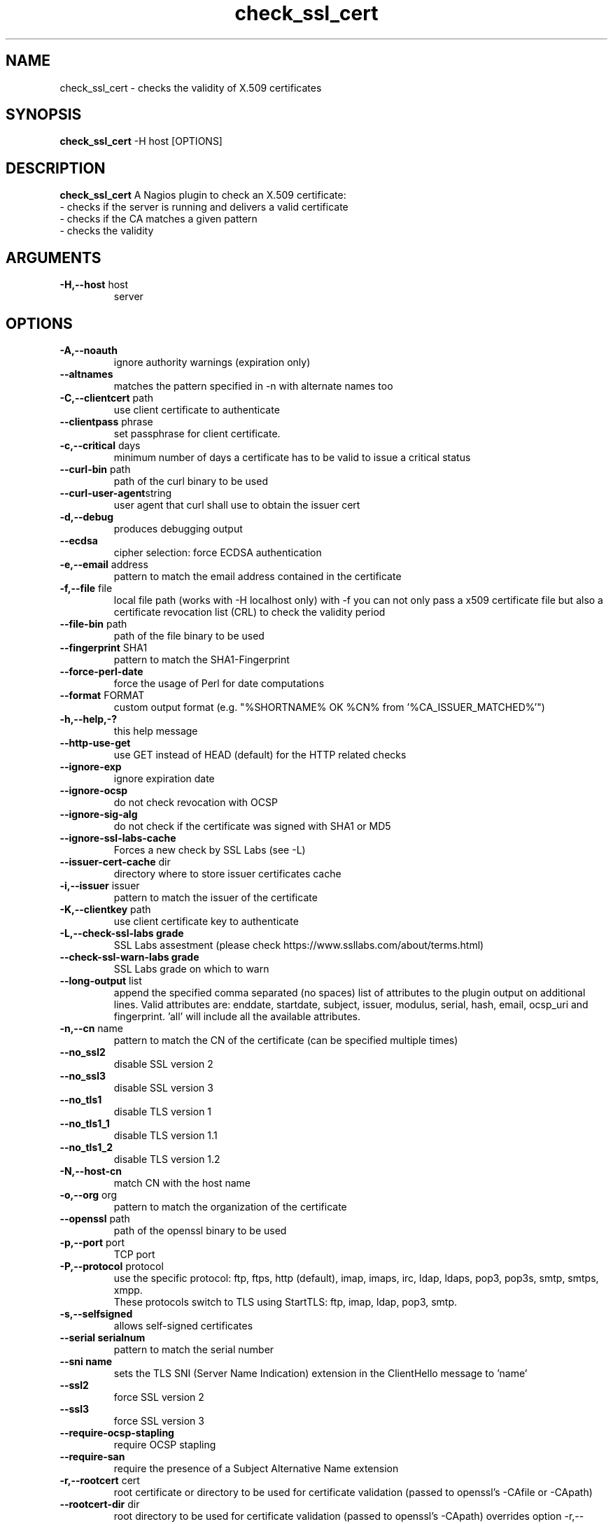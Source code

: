 .\" Process this file with
.\" groff -man -Tascii check_ssl_cert.1
.\"
.TH "check_ssl_cert" 1 "September, 2019" "1.92.0" "USER COMMANDS"
.SH NAME
check_ssl_cert \- checks the validity of X.509 certificates
.SH SYNOPSIS
.BR "check_ssl_cert " "-H host [OPTIONS]"
.SH DESCRIPTION
.B check_ssl_cert
A Nagios plugin to check an X.509 certificate:
 - checks if the server is running and delivers a valid certificate
 - checks if the CA matches a given pattern
 - checks the validity
.SH ARGUMENTS
.TP
.BR "-H,--host" " host"
server
.SH OPTIONS
.TP
.BR "-A,--noauth"
ignore authority warnings (expiration only)
.TP
.BR "   --altnames"
matches the pattern specified in -n with alternate names too
.TP
.BR "-C,--clientcert" " path"
use client certificate to authenticate
.TP
.BR "   --clientpass" " phrase"
set passphrase for client certificate.
.TP
.BR "-c,--critical" " days"
minimum number of days a certificate has to be valid to issue a critical status
.TP
.BR "   --curl-bin" " path"
path of the curl binary to be used
.TP
.BR "   --curl-user-agent" "string"
user agent that curl shall use to obtain the issuer cert
.TP
.BR "-d,--debug"
produces debugging output
.TP
.BR "   --ecdsa"
cipher selection: force ECDSA authentication
.TP
.BR "-e,--email" " address"
pattern to match the email address contained in the certificate
.TP
.BR "-f,--file" " file"
local file path (works with -H localhost only) with -f you can not only pass a x509 certificate file but also a certificate revocation list (CRL) to check the validity period
.TP
.BR "   --file-bin" " path"
path of the file binary to be used
.TP
.BR "   --fingerprint" " SHA1"
pattern to match the SHA1-Fingerprint
.TP
.BR "   --force-perl-date"
force the usage of Perl for date computations
.TP
.BR "   --format" " FORMAT"
custom output format (e.g. "%SHORTNAME% OK %CN% from '%CA_ISSUER_MATCHED%'")
.TP
.BR "-h,--help,-?"
this help message
.TP
.BR "   --http-use-get"
use GET instead of HEAD (default) for the HTTP related checks
.TP
.BR "   --ignore-exp"
ignore expiration date
.TP
.BR "   --ignore-ocsp"
do not check revocation with OCSP
.TP
.BR "   --ignore-sig-alg"
do not check if the certificate was signed with SHA1 or MD5
.TP
.BR "   --ignore-ssl-labs-cache"
Forces a new check by SSL Labs (see -L)
.TP
.BR "   --issuer-cert-cache" " dir"
directory where to store issuer certificates cache
.TP
.BR "-i,--issuer" " issuer"
pattern to match the issuer of the certificate
.TP
.BR "-K,--clientkey" " path"
use client certificate key to authenticate
.TP
.BR "-L,--check-ssl-labs grade"
SSL Labs assestment (please check https://www.ssllabs.com/about/terms.html)
.TP
.BR "   --check-ssl-warn-labs grade"
SSL Labs grade on which to warn
.TP
.BR "   --long-output" " list"
append the specified comma separated (no spaces) list of attributes to the plugin output on additional lines.
Valid attributes are: enddate, startdate, subject, issuer, modulus, serial, hash, email, ocsp_uri and fingerprint. 'all' will include all the available attributes.
.TP
.BR "-n,--cn" " name"
pattern to match the CN of the certificate (can be specified multiple times)
.TP
.BR "   --no_ssl2"
disable SSL version 2
.TP
.BR "   --no_ssl3"
disable SSL version 3
.TP
.BR "   --no_tls1"
disable TLS version 1
.TP
.BR "   --no_tls1_1"
disable TLS version 1.1
.TP
.BR "   --no_tls1_2"
disable TLS version 1.2
.TP
.BR "-N,--host-cn"
match CN with the host name
.TP
.BR "-o,--org" " org"
pattern to match the organization of the certificate
.TP
.BR "   --openssl" " path"
path of the openssl binary to be used
.TP
.BR "-p,--port" " port"
TCP port
.TP
.BR "-P,--protocol" " protocol"
use the specific protocol: ftp, ftps, http (default), imap, imaps, irc, ldap, ldaps, pop3, pop3s, smtp, smtps, xmpp.
.br
These protocols switch to TLS using StartTLS: ftp, imap, ldap, pop3, smtp.
.TP
.BR "-s,--selfsigned"
allows self-signed certificates
.TP
.BR "   --serial serialnum"
pattern to match the serial number
.TP
.BR "   --sni name"
sets the TLS SNI (Server Name Indication) extension in the ClientHello message to 'name'
.TP
.BR "   --ssl2"
force SSL version 2
.TP
.BR "   --ssl3"
force SSL version 3
.TP
.BR "   --require-ocsp-stapling"
require OCSP stapling
.TP
.BR "   --require-san"
require the presence of a Subject Alternative Name extension
.TP
.BR "-r,--rootcert" " cert"
root certificate or directory to be used for certificate validation (passed to openssl's -CAfile or -CApath)
.TP
.BR "   --rootcert-dir" " dir"
root directory to be used for certificate validation (passed to openssl's -CApath)
overrides option -r,--rootcert
.TP
.BR "   --rootcert-file" " cert"
root certificate to be used for certificate validation (passed to openssl's -CAfile)
overrides option -r,--rootcert
.TP
.BR "   --rsa"
cipher selection: force RSA authentication
.TP
.BR "   --temp" " dir"
directory where to store the temporary files
.TP
.BR "   --terse"
terse output (also see --verbose)
.TP
.BR "-t,--timeout"
seconds timeout after the specified time (defaults to 15 seconds)
.TP
.BR "   --tls1"
force TLS version 1
.TP
.BR "   --tls1_1"
force TLS version 1.1
.TP
.BR "   --tls1_2"
force TLS version 1.2
.TP
.BR "   --tls1_3"
force TLS version 1.3
.TP
.BR "-v,--verbose"
verbose output (also see --terse)
.TP
.BR "-V,--version"
version
.TP
.BR "-w,--warning" " days"
minimum number of days a certificate has to be valid to issue a warning status
.TP
.BR "   --xmpphost" " name"
specifies the host for the "to" attribute of the stream element
.TP
.BR "-4"
forces IPv4
.TP
.BR "-6"
forces IPv6
.SH DEPRECATED OPTIONS
.TP
.BR "-d,--days" " days"
minimum number of days a certificate has to be valid (see --critical and --warning)
.TP
.BR "   --ocsp"
check revocation via OCSP
.TP
.BR "-S,--ssl" " version"
force SSL version (2,3) (see: --ssl2 or --ssl3)

.SH MULTIPLE CERTIFICATES
If the host has multiple certificates and the installed openssl version supports the -servername option it is possible to specify the TLS SNI (Server Name Idetificator) with the -N (or --host-cn) option.

.SH "SEE ALSO"
x509(1), openssl(1), expect(1), timeout(1)
.SH "EXIT STATUS"
check_ssl_cert returns a zero exist status if it finds no errors, 1 for warnings, 2 for a critical errors and 3 for unknown problems
.SH BUGS
Please report bugs to:

https://github.com/matteocorti/check_ssl_cert/issues
.SH AUTHOR
Matteo Corti (matteo (at) corti.li )
See the AUTHORS file for the complete list of contributors


